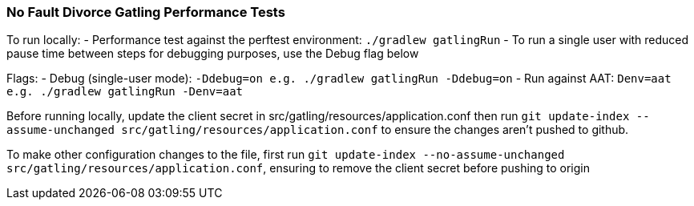 ### No Fault Divorce Gatling Performance Tests

To run locally:
- Performance test against the perftest environment: `./gradlew gatlingRun`
- To run a single user with reduced pause time between steps for debugging purposes, use the Debug flag below

Flags:
- Debug (single-user mode): `-Ddebug=on e.g. ./gradlew gatlingRun -Ddebug=on`
- Run against AAT: `Denv=aat e.g. ./gradlew gatlingRun -Denv=aat`

Before running locally, update the client secret in src/gatling/resources/application.conf then run `git update-index --assume-unchanged src/gatling/resources/application.conf` to ensure the changes aren't pushed to github.

To make other configuration changes to the file, first run `git update-index --no-assume-unchanged src/gatling/resources/application.conf`, ensuring to remove the client secret before pushing to origin
